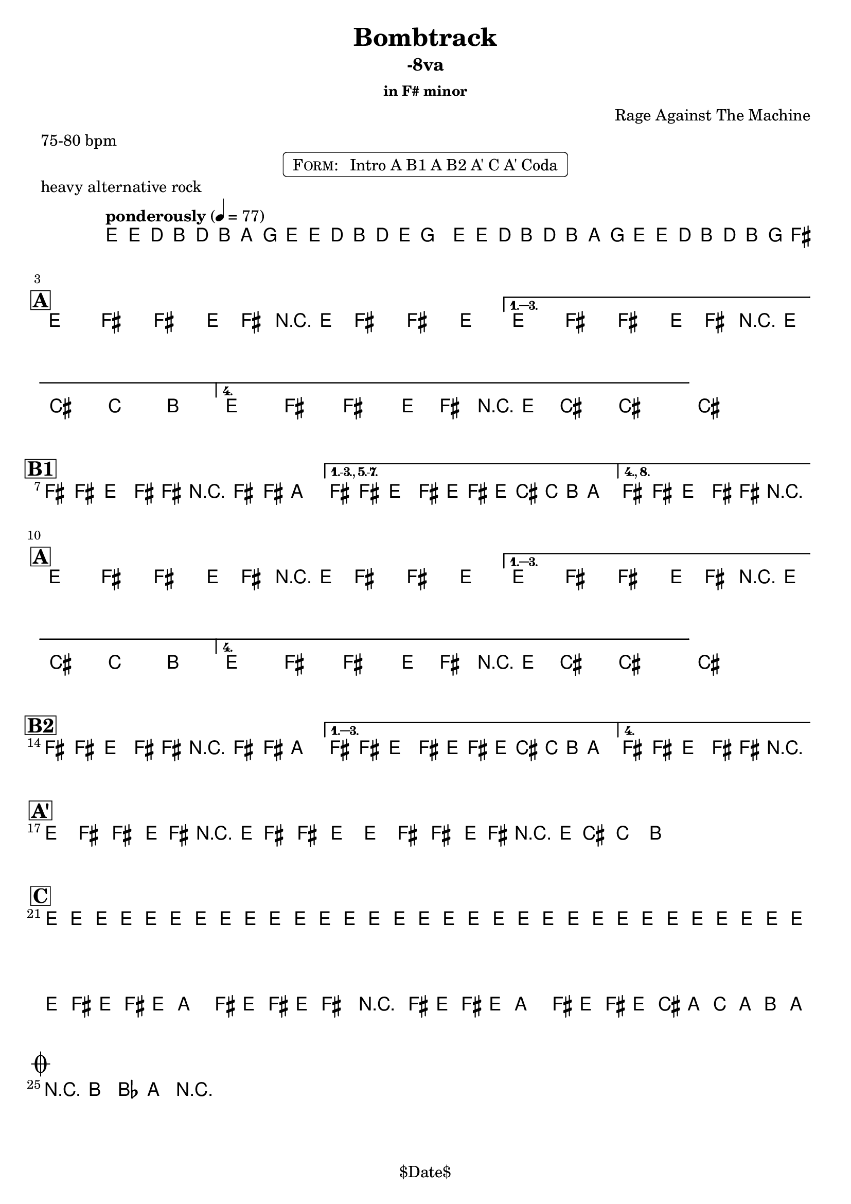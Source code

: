 \version "2.12.3"

%
% $File$
% $Date$
% $Revision$
% $Author$
%

\header {
  title = "Bombtrack"
  subtitle = "-8va"
  subsubtitle = "in F# minor"

  composer = "Rage Against The Machine"
  poet = ""
  enteredby = "Max Deineko"

  meter = "75-80 bpm"
  piece = "heavy alternative rock"
  version = "$Revision$"

  copyright = "" % "Transcribed and/or arranged by MaX"
  tagline = "$Date$" % ""
}


harm = \chords {
  \set Score.skipBars = ##t
  \set Score.markFormatter = #format-mark-box-letters

  s1 * 2

  \break
  \mark \markup {\box \bold "A"}

  s1 * 4

  \break
  \mark \markup {\box \bold "B1"}

  s1 * 3

  \break
  \mark \markup {\box \bold "A"}

  s1 * 4

  \break
  \mark \markup {\box \bold "B2"}

  s1 * 3

  \break
  \mark \markup {\box \bold "A'"}

  s1 * 4

  \break
  \mark \markup {\box \bold "C"}

  s1 * 4

  \break
  \mark \markup { \musicglyph #"scripts.coda" }
  s2

}

mel = \relative c' {
  \set Score.skipBars = ##t
  \set Score.markFormatter = #format-mark-box-letters
  \override Staff.TimeSignature #'style = #'()

  \key e \minor
  \time 4/4
  \tempo "ponderously" 4 = 77

  \repeat volta 2 {
    e16 \p e'_\markup \italic { gtr & bass } d b d b a g e e' d b d e
    \pitchedTrill g8 _\markup \italic { trill every other time } \startTrillSpan gis |
    e,16 \stopTrillSpan e' d b d b a g e16 e' d b d b g fis^\markup{\italic till cue} |
  }

  \key fis \minor

  %
  % A
  %
  \repeat volta 4 {
    e8_\ff fis _\markup \italic { heavy backbeat, gtr & bass unisono } fis' e,16 fis r e fis8 fis' e |
  }
  \alternative {
    { e,8 fis fis' e,16 fis r e cis'8-> c-> b-> | }
    { e,8 fis fis' e,16 fis r e cis'8->_\markup{\italic break} ~ cis4 ~ | }
  }
  cis1 |

  %
  % B1
  %
  \bar "|:"
  fis,8 \f fis e fis16 fis r fis8 fis16 a4 |
  \set Score.repeatCommands = #'((volta "1.-3., 5.-7."))
  fis8 fis e fis16 e fis' e16 cis c b a8. |
  \set Score.repeatCommands = #'((volta #f) (volta "4., 8.") end-repeat)
  fis8 fis e fis16 fis r2_\markup{\italic fill} |
  %^\markup{\hspace #-6.0 D.S. upto B \hspace #-1.0 \tiny\bold4.}
  \set Score.repeatCommands = #'((volta #f)) |

  %
  % A
  %
  \repeat volta 4 {
    e8 \ff fis fis' e,16 fis r e fis8 fis' e |
  }
  \alternative {
    { e,8 fis fis' e,16 fis r e cis'8-> c-> b-> | }
    { e,8 fis fis' e,16 fis r e cis'8->_\markup{\italic break} ~ cis4 ~ | }
  }
  cis1 |

  %
  % B2
  %
  \repeat volta 4 {
    fis,8 \f fis e fis16 fis r fis8 fis16 a4 |
  }
  \alternative {
    { fis8 fis e fis16 e fis' e16 cis c b a8. | }
    { fis8 fis e fis16 fis r2_\markup{\italic fill} | }
  }


  %
  % A'
  %
  \repeat volta 2 {
    \repeat percent 2 {
      e8 ^\markup{\hspace #1.5 \musicglyph #"scripts.segno" } \ff
      fis fis' e,16 fis r e fis8 fis' e
      e,8 fis fis' e,16 fis r e cis'8-> c-> b->
      ^\markup{\hspace #27.0 \musicglyph #"scripts.coda"}
      |
    }
  }

  %
  % C
  %
  e,16 \mp \< e e e e e e e e e e e e e e e |
  e e e e e e e e e e e e e e e e |
  \repeat volta 2 {
    fis16 \! \f e fis e a8 fis16 e fis16 e fis8 r4 |
    fis16 e fis e a8 fis16 e fis16 e cis' a c a b a _\markup{\hspace #-33.0 \italic{solo till cue, then} \bold { D.S. con rep. al coda}} |
  }

  r8 \ff b-> bes-> a-> r2 |

  \bar "|."
}

\markup {
    \fill-line { % This centers the words, which looks nicer
    \hspace #1.0 % gives the fill-line something to work with
    \rounded-box \pad-markup #0.3 {
      \column {
        \line{
          \hspace #0.5
          \smallCaps Form:
          \hspace #1
          Intro A B1 A B2 A' C A' Coda
          \hspace #0.5
        }
      }
    }
    \hspace #1.0 % gives the fill-line something to work with
  }
}

\score {
  \transpose c c {
    <<
      \harm
      \mel
    >>
  }
}

\layout {
  ragged-last = ##t
}
